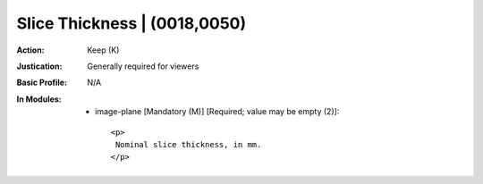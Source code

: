 -----------------------------
Slice Thickness | (0018,0050)
-----------------------------
:Action: Keep (K)
:Justication: Generally required for viewers
:Basic Profile: N/A
:In Modules:
   - image-plane [Mandatory (M)] [Required; value may be empty (2)]::

       <p>
        Nominal slice thickness, in mm.
       </p>
